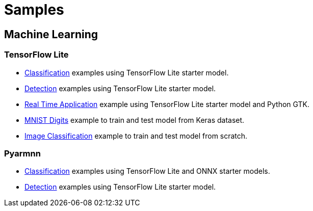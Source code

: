 // Copyright 2021 Variscite LTD
// SPDX-License-Identifier: BSD-3-Clause

ifdef::env-github[]
:tip-caption: :bulb:
:note-caption: :information_source:
:important-caption: :heavy_exclamation_mark:
:caution-caption: :fire:
:warning-caption: :warning:
:source-highlighter: :rouge:
endif::[]

= Samples

== Machine Learning

=== TensorFlow Lite

* https://github.com/varigit/var-demos/blob/master/machine-learning-demos/tflite/classification/[Classification] examples using TensorFlow Lite starter model.
* https://github.com/varigit/var-demos/blob/master/machine-learning-demos/tflite/detection/[Detection] examples using TensorFlow Lite starter model.
* https://github.com/varigit/var-demos/tree/master/machine-learning-demos/tflite/realtime_application[Real Time Application] example using TensorFlow Lite starter model and Python GTK.
* https://github.com/varigit/var-demos/tree/master/machine-learning-demos/tflite/mnist_digit[MNIST Digits] example to train and test model from Keras dataset.
* https://github.com/varigit/var-demos/tree/master/machine-learning-demos/tflite/images_classification_train[Image Classification] example to train and test model from scratch.

=== Pyarmnn

* https://github.com/varigit/var-demos/tree/master/machine-learning-demos/armnn/python/image_classification[Classification] examples using TensorFlow Lite and ONNX starter models.
* https://github.com/varigit/var-demos/tree/master/machine-learning-demos/armnn/python/object_detection[Detection] examples using TensorFlow Lite starter model.
